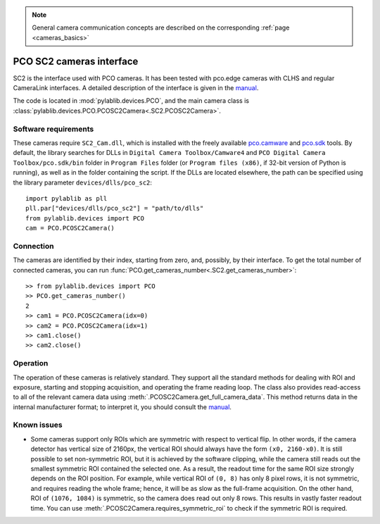 .. _cameras_pco_sc2:

.. note::
    General camera communication concepts are described on the corresponding :ref:`page <cameras_basics>`

PCO SC2 cameras interface
=========================

SC2 is the interface used with PCO cameras. It has been tested with pco.edge cameras with CLHS and regular CameraLink interfaces. A detailed description of the interface is given in the `manual <https://www.pco.de/fileadmin/fileadmin/user_upload/pco-manuals/pco.sdk_manual.pdf>`__.

The code is located in :mod:`pylablib.devices.PCO`, and the main camera class is :class:`pylablib.devices.PCO.PCOSC2Camera<.SC2.PCOSC2Camera>`.

Software requirements
-----------------------

These cameras require ``SC2_Cam.dll``, which is installed with the freely available `pco.camware <https://www.pco.de/software/camera-control-software/pcocamware/>`__ and `pco.sdk <https://www.pco.de/software/development-tools/pcosdk/>`__ tools. By default, the library searches for DLLs in ``Digital Camera Toolbox/Camware4`` and ``PCO Digital Camera Toolbox/pco.sdk/bin`` folder in ``Program Files`` folder (or ``Program files (x86)``, if 32-bit version of Python is running), as well as in the folder containing the script. If the DLLs are located elsewhere, the path can be specified using the library parameter ``devices/dlls/pco_sc2``::

    import pylablib as pll
    pll.par["devices/dlls/pco_sc2"] = "path/to/dlls"
    from pylablib.devices import PCO
    cam = PCO.PCOSC2Camera()


Connection
-----------------------

The cameras are identified by their index, starting from zero, and, possibly, by their interface. To get the total number of connected cameras, you can run :func:`PCO.get_cameras_number<.SC2.get_cameras_number>`::

    >> from pylablib.devices import PCO
    >> PCO.get_cameras_number()
    2
    >> cam1 = PCO.PCOSC2Camera(idx=0)
    >> cam2 = PCO.PCOSC2Camera(idx=1)
    >> cam1.close()
    >> cam2.close()


Operation
------------------------

The operation of these cameras is relatively standard. They support all the standard methods for dealing with ROI and exposure, starting and stopping acquisition, and operating the frame reading loop. The class also provides read-access to all of the relevant camera data using :meth:`.PCOSC2Camera.get_full_camera_data`. This method returns data in the internal manufacturer format; to interpret it, you should consult the `manual <https://www.pco.de/fileadmin/fileadmin/user_upload/pco-manuals/pco.sdk_manual.pdf>`__.


Known issues
--------------------

- Some cameras support only ROIs which are symmetric with respect to vertical flip. In other words, if the camera detector has vertical size of 2160px, the vertical ROI should always have the form ``(x0, 2160-x0)``. It is still possible to set non-symmetric ROI, but it is achieved by the software clipping, while the camera still reads out the smallest symmetric ROI contained the selected one. As a result, the readout time for the same ROI size strongly depends on the ROI position. For example, while vertical ROI of ``(0, 8)`` has only 8 pixel rows, it is not symmetric, and requires reading the whole frame; hence, it will be as slow as the full-frame acquisition. On the other hand, ROI of ``(1076, 1084)`` is symmetric, so the camera does read out only 8 rows. This results in vastly faster readout time. You can use :meth:`.PCOSC2Camera.requires_symmetric_roi` to check if the symmetric ROI is required.